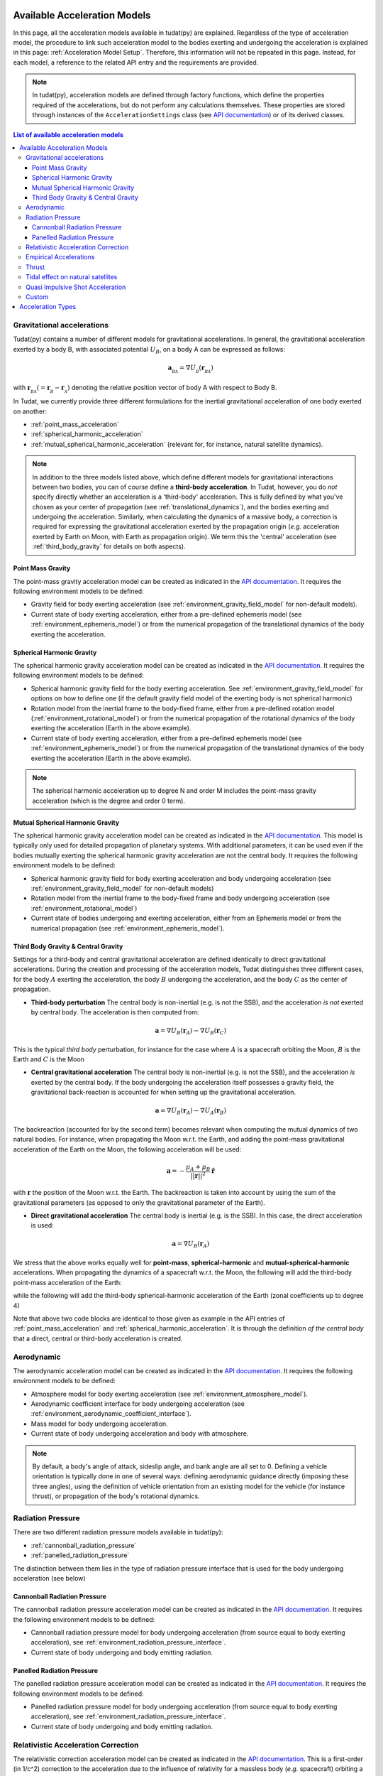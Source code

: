 .. _available_acceleration_models:

===============================
Available Acceleration Models
===============================

In this page, all the acceleration models available in tudat(py) are explained. Regardless of the type of acceleration
model, the procedure to link such acceleration model to the bodies exerting and undergoing the acceleration is
explained in this page: :ref:`Acceleration Model Setup`. Therefore, this information will not be repeated in this
page. Instead, for each model, a reference to the related API entry and the requirements are provided.


.. note::
   In tudat(py), acceleration models are defined through factory functions, which define the properties required of
   the accelerations, but do not perform any calculations themselves. These properties are stored through instances
   of the
   ``AccelerationSettings`` class (see `API documentation <https://tudatpy.readthedocs.io/en/latest/acceleration.html#tudatpy
   .numerical_simulation.propagation_setup.acceleration.AccelerationSettings>`_) or of its derived classes.


.. contents:: List of available acceleration models
    :depth: 3

###########################
Gravitational accelerations
###########################

Tudat(py) contains a number of different models for gravitational accelerations. In general, the gravitational
acceleration exerted by a body B, with associated potential :math:`U_{B}`, on a body A can be expressed as follows:

.. math::
    \mathbf{a}_{_{BA}}=\nabla U_{_{B}}\left(\mathbf{r}_{_{BA}}\right)

with :math:`\mathbf{r}_{_{BA}}(=\mathbf{r}_{_{B}}-\mathbf{r}_{_{A}})` denoting the relative position vector of body A
with respect to Body B.

In Tudat, we currently provide three different formulations for the inertial gravitational acceleration of one body exerted on another:

* :ref:`point_mass_acceleration`
* :ref:`spherical_harmonic_acceleration`
* :ref:`mutual_spherical_harmonic_acceleration` (relevant for, for instance, natural satellite dynamics).


.. note::
    In addition to the three models listed above, which define different models for gravitational interactions between two
    bodies, you can of course define a **third-body acceleration**. In Tudat, however, you do *not* specify directly
    whether an
    acceleration is a 'third-body' acceleration. This is fully defined by what you've chosen as your center of propagation
    (see :ref:`translational_dynamics`), and the bodies exerting and undergoing the acceleration. Similarly, when
    calculating the dynamics of a massive body, a correction is required for expressing the gravitational acceleration
    exerted by the propagation origin (*e.g.* acceleration exerted by Earth on Moon, with Earth as propagation origin).
    We term this the 'central' acceleration (see :ref:`third_body_gravity` for details on both aspects).

.. _point_mass_acceleration:

Point Mass Gravity
##################

The point-mass gravity acceleration model can be created as indicated in the `API documentation <https://tudatpy.readthedocs
.io/en/latest/acceleration.html#tudatpy.numerical_simulation.propagation_setup.acceleration.point_mass_gravity>`_.
It requires the following environment models to be defined:

- Gravity field for body exerting acceleration (see :ref:`environment_gravity_field_model` for non-default models).
- Current state of body exerting acceleration, either from a pre-defined ephemeris model
  (see :ref:`environment_ephemeris_model`) or from the numerical propagation of the translational dynamics of the body
  exerting the acceleration.


.. _spherical_harmonic_acceleration:

Spherical Harmonic Gravity
##########################

The spherical harmonic gravity acceleration model can be created as indicated in the `API documentation <https://tudatpy.readthedocs.io/en/latest/acceleration.html#tudatpy.numerical_simulation.propagation_setup.acceleration.spherical_harmonic_gravity>`_.
It requires the following environment models to be defined:

- Spherical harmonic gravity field for the body exerting acceleration. See :ref:`environment_gravity_field_model` for
  options on how to define one (if the default gravity field model of the exerting body is not spherical harmonic)
- Rotation model from the inertial frame to the body-fixed frame, either from a pre-defined rotation model
  (:ref:`environment_rotational_model`) or from the numerical propagation of the rotational dynamics of the body
  exerting the acceleration (Earth in the above example).
- Current state of body exerting acceleration, either from a pre-defined ephemeris model
  (see :ref:`environment_ephemeris_model`) or from the numerical propagation of the translational dynamics of the body
  exerting the acceleration (Earth in the above example).

.. note::
  The spherical harmonic acceleration up to degree N and order M includes the point-mass gravity acceleration
  (which is the degree and order 0 term).

.. _mutual_spherical_harmonic_acceleration:

Mutual Spherical Harmonic Gravity
##############################################

The spherical harmonic gravity acceleration model can be created as indicated in the `API documentation <https://tudatpy.readthedocs.io/en/latest/acceleration.html#tudatpy.numerical_simulation.propagation_setup.acceleration.mutual_spherical_harmonic_gravity>`_.
This model is typically only used for detailed propagation of planetary systems. With additional parameters, it can
be used even if the bodies mutually exerting the spherical harmonic gravity acceleration are not the central body.
It requires the following environment models to be defined:

- Spherical harmonic gravity field for body exerting acceleration and body undergoing acceleration (see
  :ref:`environment_gravity_field_model` for non-default models)
- Rotation model from the inertial frame to the body-fixed frame and body undergoing acceleration (see
  :ref:`environment_rotational_model`)
- Current state of bodies undergoing and exerting acceleration, either from an Ephemeris model or from the numerical
  propagation (see :ref:`environment_ephemeris_model`).


.. _third_body_gravity:

Third Body Gravity & Central Gravity
####################################

Settings for a third-body and central gravitational acceleration are defined identically to direct gravitational accelerations. During the creation and processing of the acceleration models, Tudat distinguishes three different cases, for the body :math:`A` exerting the acceleration, the body :math:`B` undergoing the acceleration, and the body :math:`C` as the center of propagation.

* **Third-body perturbation** The central body is non-inertial (e.g. is not the SSB), and the acceleration *is not* exerted by central body. The acceleration is then computed from:

.. math::

 \mathbf{a}=\nabla U_{B}(\mathbf{r}_{A})-\nabla U_{B}(\mathbf{r}_{C})

This is the typical *third body* perturbation, for instance for the case where :math:`A` is a spacecraft orbiting the Moon, :math:`B` is the Earth and :math:`C` is the Moon


* **Central gravitational acceleration** The central body is non-inertial (e.g. is not the SSB), and the acceleration *is* exerted by the central body. If the body undergoing the acceleration itself possesses a gravity field, the gravitational back-reaction is accounted for when setting up the gravitational acceleration.

.. math::

 \mathbf{a}=\nabla U_{B}(\mathbf{r}_{A})-\nabla U_{A}(\mathbf{r}_{B})

The backreaction (accounted for by the second term) becomes relevant when computing the mutual dynamics of two natural bodies. For instance, when propagating the Moon w.r.t. the Earth, and adding the point-mass gravitational acceleration of the Earth on the Moon, the following acceleration will be used:

.. math::

 \mathbf{a}=-\frac{\mu_{A}+\mu_{B}}{||\mathbf{r}||^{2}}\hat{\mathbf{r}}

with :math:`\mathbf{r}` the position of the Moon w.r.t. the Earth. The backreaction is taken into account by using the sum of the gravitational parameters (as opposed to only the gravitational parameter of the Earth).


* **Direct gravitational acceleration** The central body is inertial (e.g. is the SSB). In this case, the direct acceleration is used:

.. math::

 \mathbf{a}=\nabla U_{B}(\mathbf{r}_{A})

We stress that the above works equally well for **point-mass**, **spherical-harmonic** and **mutual-spherical-harmonic** accelerations. When propagating the dynamics of a spacecraft w.r.t. the Moon, the following will add the third-body point-mass acceleration of the Earth:

.. tabs::

     .. tab:: Python

      .. literalinclude:: /_src_snippets/simulation/propagation_setup/acceleration_models/point_mass_gravity.py
         :language: python

     .. tab:: C++

      .. literalinclude:: /_src_snippets/simulation/propagation_setup/acceleration_models/point_mass_gravity.cpp
         :language: cpp

while the following will add the third-body spherical-harmonic acceleration of the Earth (zonal coefficients up to degree 4)

.. tabs::

   .. tab:: Python

    .. literalinclude:: /_src_snippets/simulation/propagation_setup/acceleration_models/spherical_harmonic_gravity_zonal.py
       :language: python

   .. tab:: C++

    .. literalinclude:: /_src_snippets/simulation/propagation_setup/acceleration_models/spherical_harmonic_gravity_zonal.cpp
       :language: cpp

Note that above two code blocks are identical to those given as example in the API
entries of :ref:`point_mass_acceleration` and :ref:`spherical_harmonic_acceleration`. It is through the definition
*of the central body* that a direct, central or third-body acceleration is created.

########################
Aerodynamic
########################

The aerodynamic acceleration model can be created as indicated in the `API documentation <https://tudatpy.readthedocs
.io/en/latest/acceleration.html#tudatpy.numerical_simulation.propagation_setup.acceleration.aerodynamic>`_.
It requires the following environment models to be defined:

- Atmosphere model for body exerting acceleration (see :ref:`environment_atmosphere_model`).
- Aerodynamic coefficient interface for body undergoing acceleration (see
  :ref:`environment_aerodynamic_coefficient_interface`).
- Mass model for body undergoing acceleration.
- Current state of body undergoing acceleration and body with atmosphere.

.. note::
   By default, a body's angle of attack, sideslip angle, and bank angle are all set to 0. Defining a vehicle orientation is
   typically done in one of several ways: defining aerodynamic guidance directly (imposing these three angles), using the
   definition of vehicle orientation from an existing model for the vehicle (for instance thrust), or propagation of the body's
   rotational dynamics.

.. todo::
   Add reference to aerodynamic guidance page.

#############################
Radiation Pressure
#############################

There are two different radiation pressure models available in tudat(py):

- :ref:`cannonball_radiation_pressure`
- :ref:`panelled_radiation_pressure`

The distinction between them lies in the type of radiation pressure interface that is used for the body undergoing acceleration (see below)

.. _cannonball_radiation_pressure:

Cannonball Radiation Pressure
#############################

The cannonball radiation pressure acceleration model can be created as indicated in the `API documentation <https://tudatpy
.readthedocs
.io/en/latest/acceleration.html#tudatpy.numerical_simulation.propagation_setup.cannonball_radiation_pressure>`_.
It requires the following environment models to be defined:

- Cannonball radiation pressure model for body undergoing acceleration (from source equal to body exerting acceleration), see :ref:`environment_radiation_pressure_interface`.
- Current state of body undergoing and body emitting radiation.


.. _panelled_radiation_pressure:

Panelled Radiation Pressure
###########################

The panelled radiation pressure acceleration model can be created as indicated in the `API documentation <https://tudatpy
.readthedocs
.io/en/latest/acceleration.html#tudatpy.numerical_simulation.propagation_setup.panelled_radiation_pressure>`_.
It requires the following environment models to be defined:

- Panelled radiation pressure model for body undergoing acceleration (from source equal to body exerting acceleration), see :ref:`environment_radiation_pressure_interface`.
- Current state of body undergoing and body emitting radiation.


####################################
Relativistic Acceleration Correction
####################################

The relativistic correction acceleration model can be created as indicated in the `API documentation <https://tudatpy.readthedocs
.io/en/latest/acceleration.html#tudatpy.numerical_simulation.propagation_setup.relativistic_correction>`_.
This is a first-order (in 1/c^2) correction to the acceleration due to the influence of relativity for a
massless body (*e.g.* spacecraft) orbiting a massive body (*e.g.* Earth), which in turn orbits a third body (*e.g.* Sun),
consisting of three distinct effects: the Schwarzschild, Lense-Thirring and de Sitter accelerations.

It requires the following environment models to be defined:

- Mass of the orbited body and the third body (de Sitter only)
- Current state of body undergoing acceleration, the orbited body, and the third body (de Sitter only)

#######################
Empirical Accelerations
#######################

The empirical pressure acceleration model can be created as indicated in the `API documentation <https://tudatpy.readthedocs
.io/en/latest/acceleration.html#tudatpy.numerical_simulation.propagation_setup.empirical>`_.
This is constant and/or once-per-orbit sinusoidal acceleration, expressed in the RSW frame (see for instance `this function
<https://tudatpy.readthedocs.io/en/latest/frame_conversion.html#tudatpy.astro.frame_conversion
.inertial_to_rsw_rotation_matrix>`_), for which the magnitude is determined empirically (typically during an orbit
determination process).

It requires the following environment models to be defined:

- Mass of the central body (for calculation of true anomaly)

######
Thrust
######

Used to define the accelerations resulting from a thrust force, requiring:

- Mass of body undergoing acceleration;
- Settings for both the direction and magnitude of the thrust force. These models may in turn have additional environmental dependencies.

Setting up a thrust acceleration is discussed in more detail on the page Thrust Guidance.

.. todo::
   Add reference to thrust guidance page.


##################################
Tidal effect on natural satellites
##################################

The acceleration model for calculating the effect of tides on natural satellites can be created as indicated in the `API documentation <https://tudatpy.readthedocs
.io/en/latest/acceleration.html#tudatpy.numerical_simulation.propagation_setup.direct_tidal_dissipation_acceleration>`_.
It is a rather specialist model, which is only relevant for the dynamics of natural satellies *themselves*. When calculating
the dynamics of spacecraft orbiting natural satellites, use :ref:`gravity field variations <environment_gravity_field_variations>` instead.
Two types of accelerations can be computed: acceleration on the satellite due to tide on the planet, or acceleration on the satellite
due to tide on the satellite

It requires the following environment models to be defined:

- Masses of planet and satellite.
- Current state of planet and satellite.
- Spherical harmonic gravity field for body *on* which the tide is raised (planet or satellite)
- Planet rotaion model (only for effect of tide on planet)

#################################
Quasi Impulsive Shot Acceleration
#################################

The quasi-impulsive shots acceleration model can be created as indicated in the `API documentation <https://tudatpy.readthedocs
.io/en/latest/acceleration.html#tudatpy.numerical_simulation.propagation_setup.quasi_impulsive_shots_acceleration>`_.
This is a manner in which to incorporate short bursts of thrust into a numerical propagation. When using this model, ensure
that your integration step is sufficiently small to be able to capture the burst of thrust.

This acceleration model has no dependencies on the environment: all required information is provided through the associated
factory function.

######
Custom
######

Tudat allows you to write your own function in Python, as indicated in the `API documentation <https://tudatpy.readthedocs
.io/en/latest/acceleration.html#tudatpy.numerical_simulation.propagation_setup.custom>`_ to define an acceleration model as
a function of time. The dependencies of this acceleration model are user-defined.

.. _acceleration_types:

===================
Acceleration Types
===================

In certain pieces of code, such as when requesting the saving of a single acceleration, you will need to supply an
identified for the type of acceleration. The list of supported types can be found in the `API documentation <https://tudatpy
.readthedocs.io/en/latest/acceleration.html#tudatpy.numerical_simulation.propagation_setup.acceleration.AvailableAcceleration>`_.
